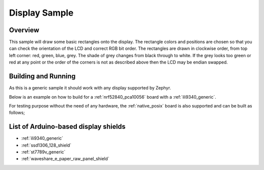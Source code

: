 .. _display-sample:

Display Sample
##############

Overview
********

This sample will draw some basic rectangles onto the display.
The rectangle colors and positions are chosen so that you can check the
orientation of the LCD and correct RGB bit order. The rectangles are drawn
in clockwise order, from top left corner: red, green, blue, grey. The shade of
grey changes from black through to white. If the grey looks too green or red
at any point or the order of the corners is not as described above then the LCD
may be endian swapped.

Building and Running
********************

As this is a generic sample it should work with any display supported by Zephyr.

Below is an example on how to build for a :ref:`nrf52840_pca10056` board with a
:ref:`ili9340_generic`.

.. zephyr-app-commands::
   :zephyr-app: samples/drivers/display_shield
   :board: nrf52840_pca10056
   :goals: build
   :shield: ili9340_adafruit_2_8_tft_touch_v2
   :compact:

For testing purpose without the need of any hardware, the :ref:`native_posix`
board is also supported and can be built as follows;

.. zephyr-app-commands::
   :zephyr-app: samples/drivers/display_shield
   :board: native_posix
   :goals: build
   :compact:

List of Arduino-based display shields
*************************************

- :ref:`ili9340_generic`
- :ref:`ssd1306_128_shield`
- :ref:`st7789v_generic`
- :ref:`waveshare_e_paper_raw_panel_shield`
